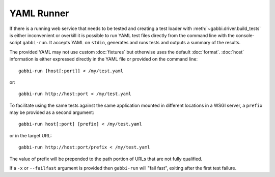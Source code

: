 YAML Runner
===========

If there is a running web service that needs to be tested and
creating a test loader with :meth:`~gabbi.driver.build_tests` is
either inconvenient or overkill it is possible to run YAML test
files directly from the command line with the console-script
``gabbi-run``. It accepts YAML on ``stdin``, generates and runs
tests and outputs a summary of the results.

The provided YAML may not use custom :doc:`fixtures` but otherwise
uses the default :doc:`format`. :doc:`host` information is either
expressed directly in the YAML file or provided on the command
line::

    gabbi-run [host[:port]] < /my/test.yaml

or::

    gabbi-run http://host:port < /my/test.yaml

To facilitate using the same tests against the same application mounted
in different locations in a WSGI server, a ``prefix`` may be provided
as a second argument::

    gabbi-run host[:port] [prefix] < /my/test.yaml

or in the target URL::

    gabbi-run http://host:port/prefix < /my/test.yaml

The value of prefix will be prepended to the path portion of URLs that
are not fully qualified.

If a ``-x`` or ``--failfast`` argument is provided then ``gabbi-run`` will
"fail fast", exiting after the first test failure.
